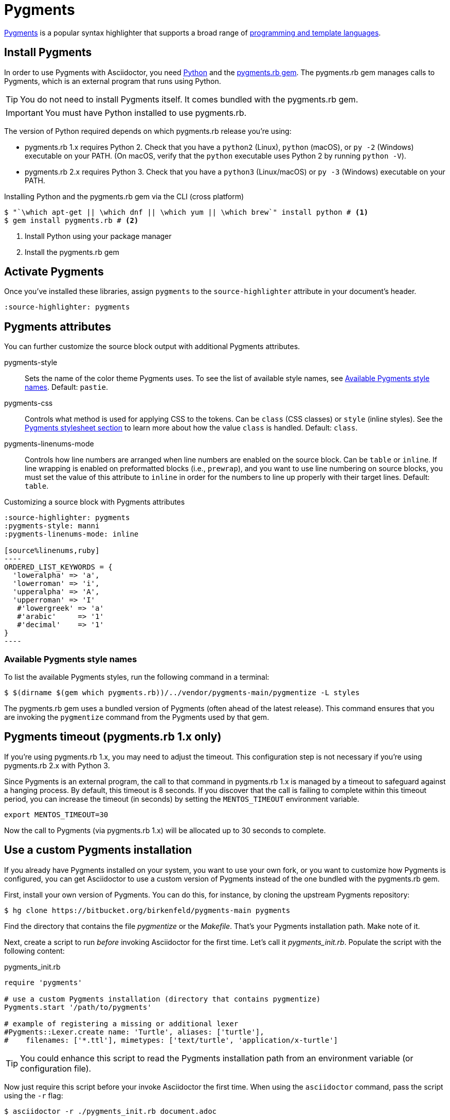 = Pygments
:url-pygments: https://pygments.org
:url-pygments-lang: https://pygments.org/languages/
:url-python: https://www.python.org
:url-pygments-gem: https://rubygems.org/gems/pygments.rb

{url-pygments}[Pygments^] is a popular syntax highlighter that supports a broad range of {url-pygments-lang}[programming and template languages^].

== Install Pygments

In order to use Pygments with Asciidoctor, you need {url-python}[Python] and the {url-pygments-gem}[pygments.rb gem^].
The pygments.rb gem manages calls to Pygments, which is an external program that runs using Python.

TIP: You do not need to install Pygments itself.
It comes bundled with the pygments.rb gem.

IMPORTANT: You must have Python installed to use pygments.rb.

The version of Python required depends on which pygments.rb release you're using:

* pygments.rb 1.x requires Python 2.
Check that you have a `python2` (Linux), `python` (macOS), or `py -2` (Windows) executable on your PATH.
(On macOS, verify that the `python` executable uses Python 2 by running `python -V`).
* pygments.rb 2.x requires Python 3.
Check that you have a `python3` (Linux/macOS) or `py -3` (Windows) executable on your PATH.

.Installing Python and the pygments.rb gem via the CLI (cross platform)
[source,console]
....
$ "`\which apt-get || \which dnf || \which yum || \which brew`" install python # <.>
$ gem install pygments.rb # <.>
....
<.> Install Python using your package manager
<.> Install the pygments.rb gem

== Activate Pygments

Once you've installed these libraries, assign `pygments` to the `source-highlighter` attribute in your document's header.

[source,asciidoc]
----
:source-highlighter: pygments
----

== Pygments attributes

You can further customize the source block output with additional Pygments attributes.

pygments-style::
Sets the name of the color theme Pygments uses.
To see the list of available style names, see <<listing-pygments-style-names>>.
Default: `pastie`.

pygments-css::
Controls what method is used for applying CSS to the tokens.
Can be `class` (CSS classes) or `style` (inline styles).
See the xref:html-backend:source-highlighting-stylesheets.adoc#pygments[Pygments stylesheet section] to learn more about how the value `class` is handled.
Default: `class`.

pygments-linenums-mode::
Controls how line numbers are arranged when line numbers are enabled on the source block.
Can be `table` or `inline`.
If line wrapping is enabled on preformatted blocks (i.e., `prewrap`), and you want to use line numbering on source blocks, you must set the value of this attribute to `inline` in order for the numbers to line up properly with their target lines.
Default: `table`.

.Customizing a source block with Pygments attributes
[source,asciidoc]
....
:source-highlighter: pygments
:pygments-style: manni
:pygments-linenums-mode: inline

[source%linenums,ruby]
----
ORDERED_LIST_KEYWORDS = {
  'loweralpha' => 'a',
  'lowerroman' => 'i',
  'upperalpha' => 'A',
  'upperroman' => 'I'
   #'lowergreek' => 'a'
   #'arabic'     => '1'
   #'decimal'    => '1'
}
----
....

////
.Result: Source block using inline line numbers and the manni theme
====
image::custom-pygments.png[Line numbers and a custom Pygments theme for a source block.]
====
////

[#listing-pygments-style-names]
=== Available Pygments style names

To list the available Pygments styles, run the following command in a terminal:

 $ $(dirname $(gem which pygments.rb))/../vendor/pygments-main/pygmentize -L styles

The pygments.rb gem uses a bundled version of Pygments (often ahead of the latest release).
This command ensures that you are invoking the `pygmentize` command from the Pygments used by that gem.

[#pygments-timeout]
== Pygments timeout (pygments.rb 1.x only)

If you're using pygments.rb 1.x, you may need to adjust the timeout.
This configuration step is not necessary if you're using pygments.rb 2.x with Python 3.

Since Pygments is an external program, the call to that command in pygments.rb 1.x is managed by a timeout to safeguard against a hanging process.
By default, this timeout is 8 seconds.
If you discover that the call is failing to complete within this timeout period, you can increase the timeout (in seconds) by setting the `MENTOS_TIMEOUT` environment variable.

 export MENTOS_TIMEOUT=30

Now the call to Pygments (via pygments.rb 1.x) will be allocated up to 30 seconds to complete.

== Use a custom Pygments installation

If you already have Pygments installed on your system, you want to use your own fork, or you want to customize how Pygments is configured, you can get Asciidoctor to use a custom version of Pygments instead of the one bundled with the pygments.rb gem.

First, install your own version of Pygments.
You can do this, for instance, by cloning the upstream Pygments repository:

 $ hg clone https://bitbucket.org/birkenfeld/pygments-main pygments

Find the directory that contains the file [.path]_pygmentize_ or the [.path]_Makefile_.
That's your Pygments installation path.
Make note of it.

Next, create a script to run _before_ invoking Asciidoctor for the first time.
Let's call it [.path]_pygments_init.rb_.
Populate the script with the following content:

.pygments_init.rb
[source,ruby]
----
require 'pygments'

# use a custom Pygments installation (directory that contains pygmentize)
Pygments.start '/path/to/pygments'

# example of registering a missing or additional lexer
#Pygments::Lexer.create name: 'Turtle', aliases: ['turtle'],
#    filenames: ['*.ttl'], mimetypes: ['text/turtle', 'application/x-turtle']
----

TIP: You could enhance this script to read the Pygments installation path from an environment variable (or configuration file).

Now just require this script before your invoke Asciidoctor the first time.
When using the `asciidoctor` command, pass the script using the `-r` flag:

 $ asciidoctor -r ./pygments_init.rb document.adoc

When using the Asciidoctor API, require the script using `require` or `require_relative`:

[source,ruby]
----
require 'asciidoctor'
require_relative './pygments_init.rb'

Asciidoctor.convert_file 'document.adoc', safe: :safe
----

Now Asciidoctor is using your custom installation of Pygments instead of the one bundled with the pygments.rb gem.

Alternately, you can xref:custom.adoc#extend[extend the adapter for Pygments] and put this logic inside that adapter.
